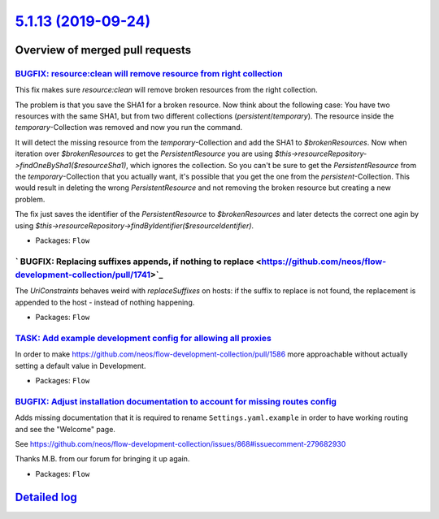 `5.1.13 (2019-09-24) <https://github.com/neos/flow-development-collection/releases/tag/5.1.13>`_
================================================================================================

Overview of merged pull requests
~~~~~~~~~~~~~~~~~~~~~~~~~~~~~~~~

`BUGFIX: resource:clean will remove resource from right collection <https://github.com/neos/flow-development-collection/pull/1678>`_
------------------------------------------------------------------------------------------------------------------------------------

This fix makes sure `resource:clean` will remove broken resources from the right collection.

The problem is that you save the SHA1 for a broken resource. Now think about the following case: You have two resources with the same SHA1, but from two different collections (`persistent`/`temporary`). The resource inside the `temporary`-Collection was removed and now you run the command.

It will detect the missing resource from the `temporary`-Collection and add the SHA1 to `$brokenResources`. Now when iteration over `$brokenResources` to get the `PersistentResource` you are using `$this->resourceRepository->findOneBySha1($resourceSha1)`, which ignores the collection. So you can't be sure to get the `PersistentResource` from the `temporary`-Collection that you actually want, it's possible that you get the one from the `persistent`-Collection. This would result in deleting the wrong `PersistentResource` and not removing the broken resource but creating a new problem.

The fix just saves the identifier of the `PersistentResource` to `$brokenResources` and later detects the correct one agin by using `$this->resourceRepository->findByIdentifier($resourceIdentifier)`.

* Packages: ``Flow``

` BUGFIX: Replacing suffixes appends, if nothing to replace <https://github.com/neos/flow-development-collection/pull/1741>`_
-----------------------------------------------------------------------------------------------------------------------------

The `UriConstraints` behaves weird with `replaceSuffixes` on hosts: if the suffix to
replace is not found, the replacement is appended to the host - instead of nothing
happening.

* Packages: ``Flow``

`TASK: Add example development config for allowing all proxies <https://github.com/neos/flow-development-collection/pull/1646>`_
--------------------------------------------------------------------------------------------------------------------------------

In order to make https://github.com/neos/flow-development-collection/pull/1586 more approachable without actually setting a default value in Development.

* Packages: ``Flow``

`BUGFIX: Adjust installation documentation to account for missing routes config <https://github.com/neos/flow-development-collection/pull/1748>`_
-------------------------------------------------------------------------------------------------------------------------------------------------

Adds missing documentation that it is required to rename ``Settings.yaml.example`` in order to
have working routing and see the "Welcome" page.

See https://github.com/neos/flow-development-collection/issues/868#issuecomment-279682930

Thanks M.B. from our forum for bringing it up again.

* Packages: ``Flow``

`Detailed log <https://github.com/neos/flow-development-collection/compare/5.1.12...5.1.13>`_
~~~~~~~~~~~~~~~~~~~~~~~~~~~~~~~~~~~~~~~~~~~~~~~~~~~~~~~~~~~~~~~~~~~~~~~~~~~~~~~~~~~~~~~~~~~~~
